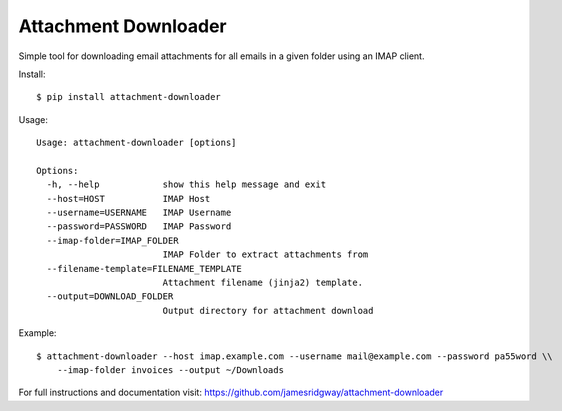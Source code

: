 Attachment Downloader
=====================

Simple tool for downloading email attachments for all emails in a given
folder using an IMAP client.

Install:

::

    $ pip install attachment-downloader

Usage:

::

    Usage: attachment-downloader [options]

    Options:
      -h, --help            show this help message and exit
      --host=HOST           IMAP Host
      --username=USERNAME   IMAP Username
      --password=PASSWORD   IMAP Password
      --imap-folder=IMAP_FOLDER
                            IMAP Folder to extract attachments from
      --filename-template=FILENAME_TEMPLATE
                            Attachment filename (jinja2) template.
      --output=DOWNLOAD_FOLDER
                            Output directory for attachment download


Example:

::

    $ attachment-downloader --host imap.example.com --username mail@example.com --password pa55word \\
        --imap-folder invoices --output ~/Downloads

For full instructions and documentation visit: https://github.com/jamesridgway/attachment-downloader